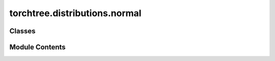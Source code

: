 torchtree.distributions.normal
==============================

.. py:module:: torchtree.distributions.normal

.. autoapi-nested-parse::

   Normal distribution parametrized by location and precision.



Classes
-------

.. autoapisummary::

   torchtree.distributions.normal.Normal


Module Contents
---------------

.. py:class:: Normal(loc: Union[float, torch.Tensor], scale: Union[float, torch.Tensor, None] = None, precision: Union[float, torch.Tensor, None] = None, validate_args=None)

   Bases: :py:obj:`torch.distributions.Normal`


   Normal distribution parametrized by location and precision.

   Creates a normal distribution parameterized by :attr:`loc` and
   :attr:`scale` or :attr:`precision`.

   .. math:: X \sim \mathcal{N}(\mu, 1/\tau)

   where :math:`\tau = 1/ \sigma^2`

   :example:
   >>> x = torch.tensor(0.1)
   >>> scale = torch.tensor(0.1)
   >>> norm1 = Normal(torch.tensor(0.5), precision=1.0/scale**2)
   >>> norm2 = torch.distributions.Normal(torch.tensor(0.5), scale=scale)
   >>> norm1.log_prob(x) == norm2.log_prob(x)
   tensor(True)

   :param float or Tensor loc: mean of the distribution.
   :param float or Tensor scale: standard deviation.
   :param float or Tensor precision: precision.


